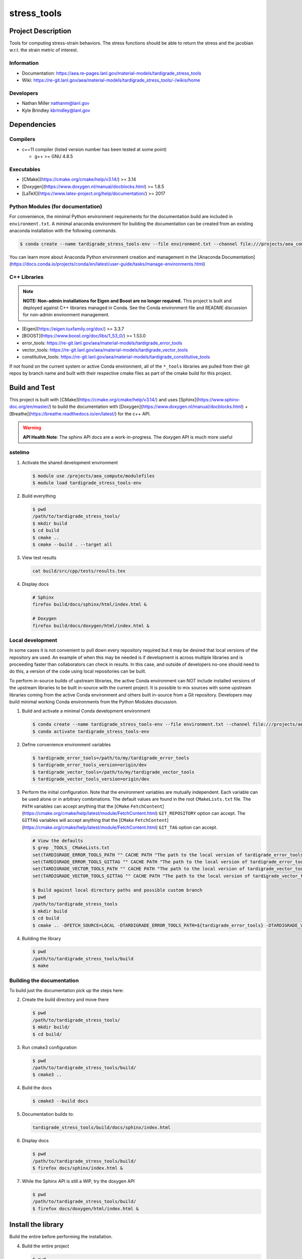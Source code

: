 .. targets-start-do-not-remove
.. targets-end-do-not-remove

#############
stress\_tools
#############

*******************
Project Description
*******************

.. project-brief-start-do-not-remove

Tools for computing stress-strain behaviors. The stress functions should be
able to return the stress and the jacobian w.r.t. the strain metric of
interest.

.. project-brief-end-do-not-remove

Information
===========

* Documentation: https://aea.re-pages.lanl.gov/material-models/tardigrade_stress_tools
* Wiki: https://re-git.lanl.gov/aea/material-models/tardigrade_stress_tools/-/wikis/home

Developers
==========

* Nathan Miller nathanm@lanl.gov
* Kyle Brindley kbrindley@lanl.gov

************
Dependencies
************

.. dependencies-start-do-not-remove

Compilers
=========

* c++11 compiler (listed version number has been tested at some point)

  * g++ >= GNU 4.8.5

Executables
===========

* [CMake](https://cmake.org/cmake/help/v3.14/) >= 3.14
* [Doxygen](https://www.doxygen.nl/manual/docblocks.html) >= 1.8.5
* [LaTeX](https://www.latex-project.org/help/documentation/) >= 2017

Python Modules (for documentation)
==================================

For convenience, the minimal Python environment requirements for the documentation build are included in
``environment.txt``. A minimal anaconda environment for building the documentation can be created from an existing
anaconda installation with the following commands.

.. code-block:: bash

   $ conda create --name tardigrade_stress_tools-env --file environment.txt --channel file:///projects/aea_compute/aea-conda --channel conda-forge

You can learn more about Anaconda Python environment creation and management in the [Anaconda
Documentation](https://docs.conda.io/projects/conda/en/latest/user-guide/tasks/manage-environments.html)

C++ Libraries
=============

.. note::

   **NOTE: Non-admin installations for Eigen and Boost are no longer required.** This project is built and deployed
   against C++ libraries managed in Conda. See the Conda environment file and README discussion for non-admin environment
   management.

* [Eigen](https://eigen.tuxfamily.org/dox/) >= 3.3.7
* [BOOST](https://www.boost.org/doc/libs/1_53_0/) >= 1.53.0
* error\_tools: https://re-git.lanl.gov/aea/material-models/tardigrade_error_tools
* vector\_tools: https://re-git.lanl.gov/aea/material-models/tardigrade_vector_tools
* constitutive\_tools: https://re-git.lanl.gov/aea/material-models/tardigrade_constitutive_tools

If not found on the current system or active Conda environment, all of the
``*_tools`` libraries are pulled from their git repos by branch name and built
with their respective cmake files as part of the cmake build for this project.

.. dependencies-end-do-not-remove

**************
Build and Test
**************

.. build-start-do-not-remove

This project is built with [CMake](https://cmake.org/cmake/help/v3.14/) and uses
[Sphinx](https://www.sphinx-doc.org/en/master/) to build the documentation with
[Doxygen](https://www.doxygen.nl/manual/docblocks.html) +
[Breathe](https://breathe.readthedocs.io/en/latest/) for the c++ API.

.. warning::

   **API Health Note**: The sphinx API docs are a work-in-progress. The doxygen
   API is much more useful

sstelmo
=======

1) Activate the shared development environment

   .. code-block:: bash

      $ module use /projects/aea_compute/modulefiles
      $ module load tardigrade_stress_tools-env

2) Build everything

   .. code-block:: bash

      $ pwd
      /path/to/tardigrade_stress_tools/
      $ mkdir build
      $ cd build
      $ cmake ..
      $ cmake --build . --target all

3) View test results

   .. code-block:: bash

      cat build/src/cpp/tests/results.tex

4) Display docs

   .. code-block:: bash

      # Sphinx
      firefox build/docs/sphinx/html/index.html &

      # Doxygen
      firefox build/docs/doxygen/html/index.html &

Local development
=================

In some cases it is not convenient to pull down every repository required but it may be desired that local
versions of the repository are used. An example of when this may be needed is if development is across
multiple libraries and is proceeding faster than collaborators can check in results. In this case, and
outside of developers no-one should need to do this, a version of the code using local repositories can be
built.

To perform in-source builds of upstream libraries, the active Conda environment can NOT include installed versions of
the upstream libraries to be built in-source with the current project. It is possible to mix sources with some upstream
libraries coming from the active Conda environment and others built in-source from a Git repository. Developers may
build minimal working Conda environments from the Python Modules discussion.

1) Build and activate a minimal Conda development environment

   .. code-block:: bash

       $ conda create --name tardigrade_stress_tools-env --file environment.txt --channel file:///projects/aea_compute/aea-conda --channel conda-forge
       $ conda activate tardigrade_stress_tools-env

2) Define convenience environment variables

   .. code-block:: bash

       $ tardigrade_error_tools=/path/to/my/tardigrade_error_tools
       $ tardigrade_error_tools_version=origin/dev
       $ tardigrade_vector_tools=/path/to/my/tardigrade_vector_tools
       $ tardigrade_vector_tools_version=origin/dev

3) Perform the initial configuration. Note that the environment variables are mutually independent. Each variable can be
   used alone or in arbitrary combinations. The default values are found in the root ``CMakeLists.txt`` file. The ``PATH``
   variables can accept anything that the [``CMake``
   ``FetchContent``](https://cmake.org/cmake/help/latest/module/FetchContent.html) ``GIT_REPOSITORY`` option can accept.
   The ``GITTAG`` variables will accept anything that the [``CMake``
   ``FetchContent``](https://cmake.org/cmake/help/latest/module/FetchContent.html) ``GIT_TAG`` option can accept.

   .. code-block:: bash

      # View the defaults
      $ grep _TOOLS_ CMakeLists.txt
      set(TARDIGRADE_ERROR_TOOLS_PATH "" CACHE PATH "The path to the local version of tardigrade_error_tools")
      set(TARDIGRADE_ERROR_TOOLS_GITTAG "" CACHE PATH "The path to the local version of tardigrade_error_tools")
      set(TARDIGRADE_VECTOR_TOOLS_PATH "" CACHE PATH "The path to the local version of tardigrade_vector_tools")
      set(TARDIGRADE_VECTOR_TOOLS_GITTAG "" CACHE PATH "The path to the local version of tardigrade_vector_tools")

      $ Build against local directory paths and possible custom branch
      $ pwd
      /path/to/tardigrade_stress_tools
      $ mkdir build
      $ cd build
      $ cmake .. -DFETCH_SOURCE=LOCAL -DTARDIGRADE_ERROR_TOOLS_PATH=${tardigrade_error_tools} -DTARDIGRADE_VECTOR_TOOLS_PATH=${tardigrade_vector_tools}

4) Building the library

   .. code-block:: bash

      $ pwd
      /path/to/tardigrade_stress_tools/build
      $ make


Building the documentation
==========================

To build just the documentation pick up the steps here:

2) Create the build directory and move there

   .. code-block:: bash

      $ pwd
      /path/to/tardigrade_stress_tools/
      $ mkdir build/
      $ cd build/

3) Run cmake3 configuration

   .. code-block:: bash

      $ pwd
      /path/to/tardigrade_stress_tools/build/
      $ cmake3 ..

4) Build the docs

   .. code-block:: bash

      $ cmake3 --build docs

5) Documentation builds to:

   .. code-block:: bash

      tardigrade_stress_tools/build/docs/sphinx/index.html

6) Display docs

   .. code-block:: bash

      $ pwd
      /path/to/tardigrade_stress_tools/build/
      $ firefox docs/sphinx/index.html &

7) While the Sphinx API is still a WIP, try the doxygen API

   .. code-block:: bash

      $ pwd
      /path/to/tardigrade_stress_tools/build/
      $ firefox docs/doxygen/html/index.html &

.. build-end-do-not-remove

*******************
Install the library
*******************

Build the entire before performing the installation.

4) Build the entire project

   .. code-block:: bash

      $ pwd
      /path/to/tardigrade_stress_tools/build
      $ cmake3 --build .

5) Install the library

   .. code-block:: bash

      $ pwd
      /path/to/tardigrade_stress_tools/build
      $ cmake --install . --prefix path/to/root/install

      # Example local user (non-admin) Linux install
      $ cmake --install . --prefix /home/$USER/.local

      # Example install to conda environment
      $ conda activate my_env
      $ cmake --install . --prefix ${CONDA_DEFAULT_ENV}

***********************
Contribution Guidelines
***********************

.. contribution-start-do-not-remove

Git Commit Message
==================

Begin Git commit messages with one of the following headings:

* BUG: bug fix
* DOC: documentation
* FEAT: feature
* MAINT: maintenance
* TST: tests
* REL: release
* WIP: work-in-progress

For example:

.. code-block:: bash

   git commit -m "DOC: adds documentation for feature"

Git Branch Names
================

When creating branches use one of the following naming conventions. When in
doubt use ``feature/<description>``.

* ``bugfix/\<description>``
* ``feature/\<description>``
* ``release/\<description>``

reStructured Text
=================

[Sphinx](https://www.sphinx-doc.org/en/master/) reads in docstrings and other special portions of the code as
reStructured text. Developers should follow styles in this [Sphinx style
guide](https://documentation-style-guide-sphinx.readthedocs.io/en/latest/style-guide.html#).

Style Guide
===========

This project does not yet have a full style guide. Generally, wherever a style can't be
inferred from surrounding code this project falls back to
[PEP-8](https://www.python.org/dev/peps/pep-0008/)-like styles. There are two
notable exceptions to the notional PEP-8 fall back:

1. [Doxygen](https://www.doxygen.nl/manual/docblocks.html) style docstrings are
   required for automated, API from source documentation.
2. This project prefers expansive whitespace surrounding parentheses, braces, and
   brackets.
   * No leading space between a function and the argument list.
   * One space following an open paranthesis ``(``, brace ``{``, or bracket
     ``[``
   * One space leading a close paranthesis ``)``, brace ``}``, or bracket ``]``

An example of the whitespace style:

.. code-block:: bash

   my_function( arg1, { arg2, arg3 }, arg4 );

The following ``sed`` commands may be useful for updating white space, but must
be used with care. The developer is recommended to use a unique git commit
between each command with a corresponding review of the changes and a unit test
run.

* Trailing space for open paren/brace/bracket

  .. code-block:: bash

     sed -i 's/\([({[]\)\([^ ]\)/\1 \2/g' <list of files to update>

* Leading space for close paren/brace/bracket

  .. code-block:: bash

     sed -i 's/\([^ ]\)\([)}\]]\)/\1 \2/g' <list of files to update>

* White space between adjacent paren/brace/bracket

  .. code-block:: bash

     sed -i 's/\([)}\]]\)\([)}\]]\)/\1 \2/g' <list of files to update>

.. contribution-end-do-not-remove
